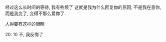 #+AUTHOR: vincent
#+EMAIL: xiaojiehao123@gmail.com
#+DATE: <2018-03-11 Sun>
#+TITLE:
#+TAGS: 
#+LAYOUT: post
#+CATEGORIES: 


经过这么长时间的等待, 我有些烦了
这就是我为什么回复你的原因, 不是我在意你, 而是我变了, 变得不那么爱你了.

人得要有这样的眼睛


20: 10
不, 我反悔了


